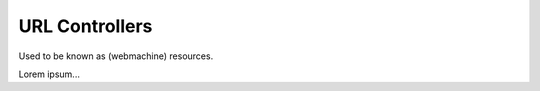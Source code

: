 .. _manual-controllers:

URL Controllers
===============

Used to be known as (webmachine) resources.

Lorem ipsum...

